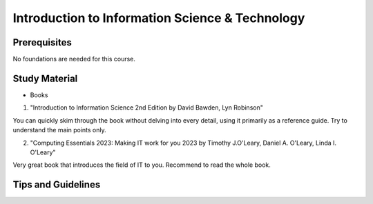 Introduction to Information Science & Technology
================================================

Prerequisites
-------------

No foundations are needed for this course.

Study Material
--------------

* Books

1. "Introduction to Information Science 2nd Edition by David Bawden, Lyn Robinson"

You can quickly skim through the book without delving into every detail, using it primarily as a reference guide. Try to understand the main points only.

2. "Computing Essentials 2023: Making IT work for you 2023 by Timothy J.O'Leary, Daniel A. O'Leary, Linda I. O'Leary"

Very great book that introduces the field of IT to you. Recommend to read the whole book.


Tips and Guidelines
-------------------


